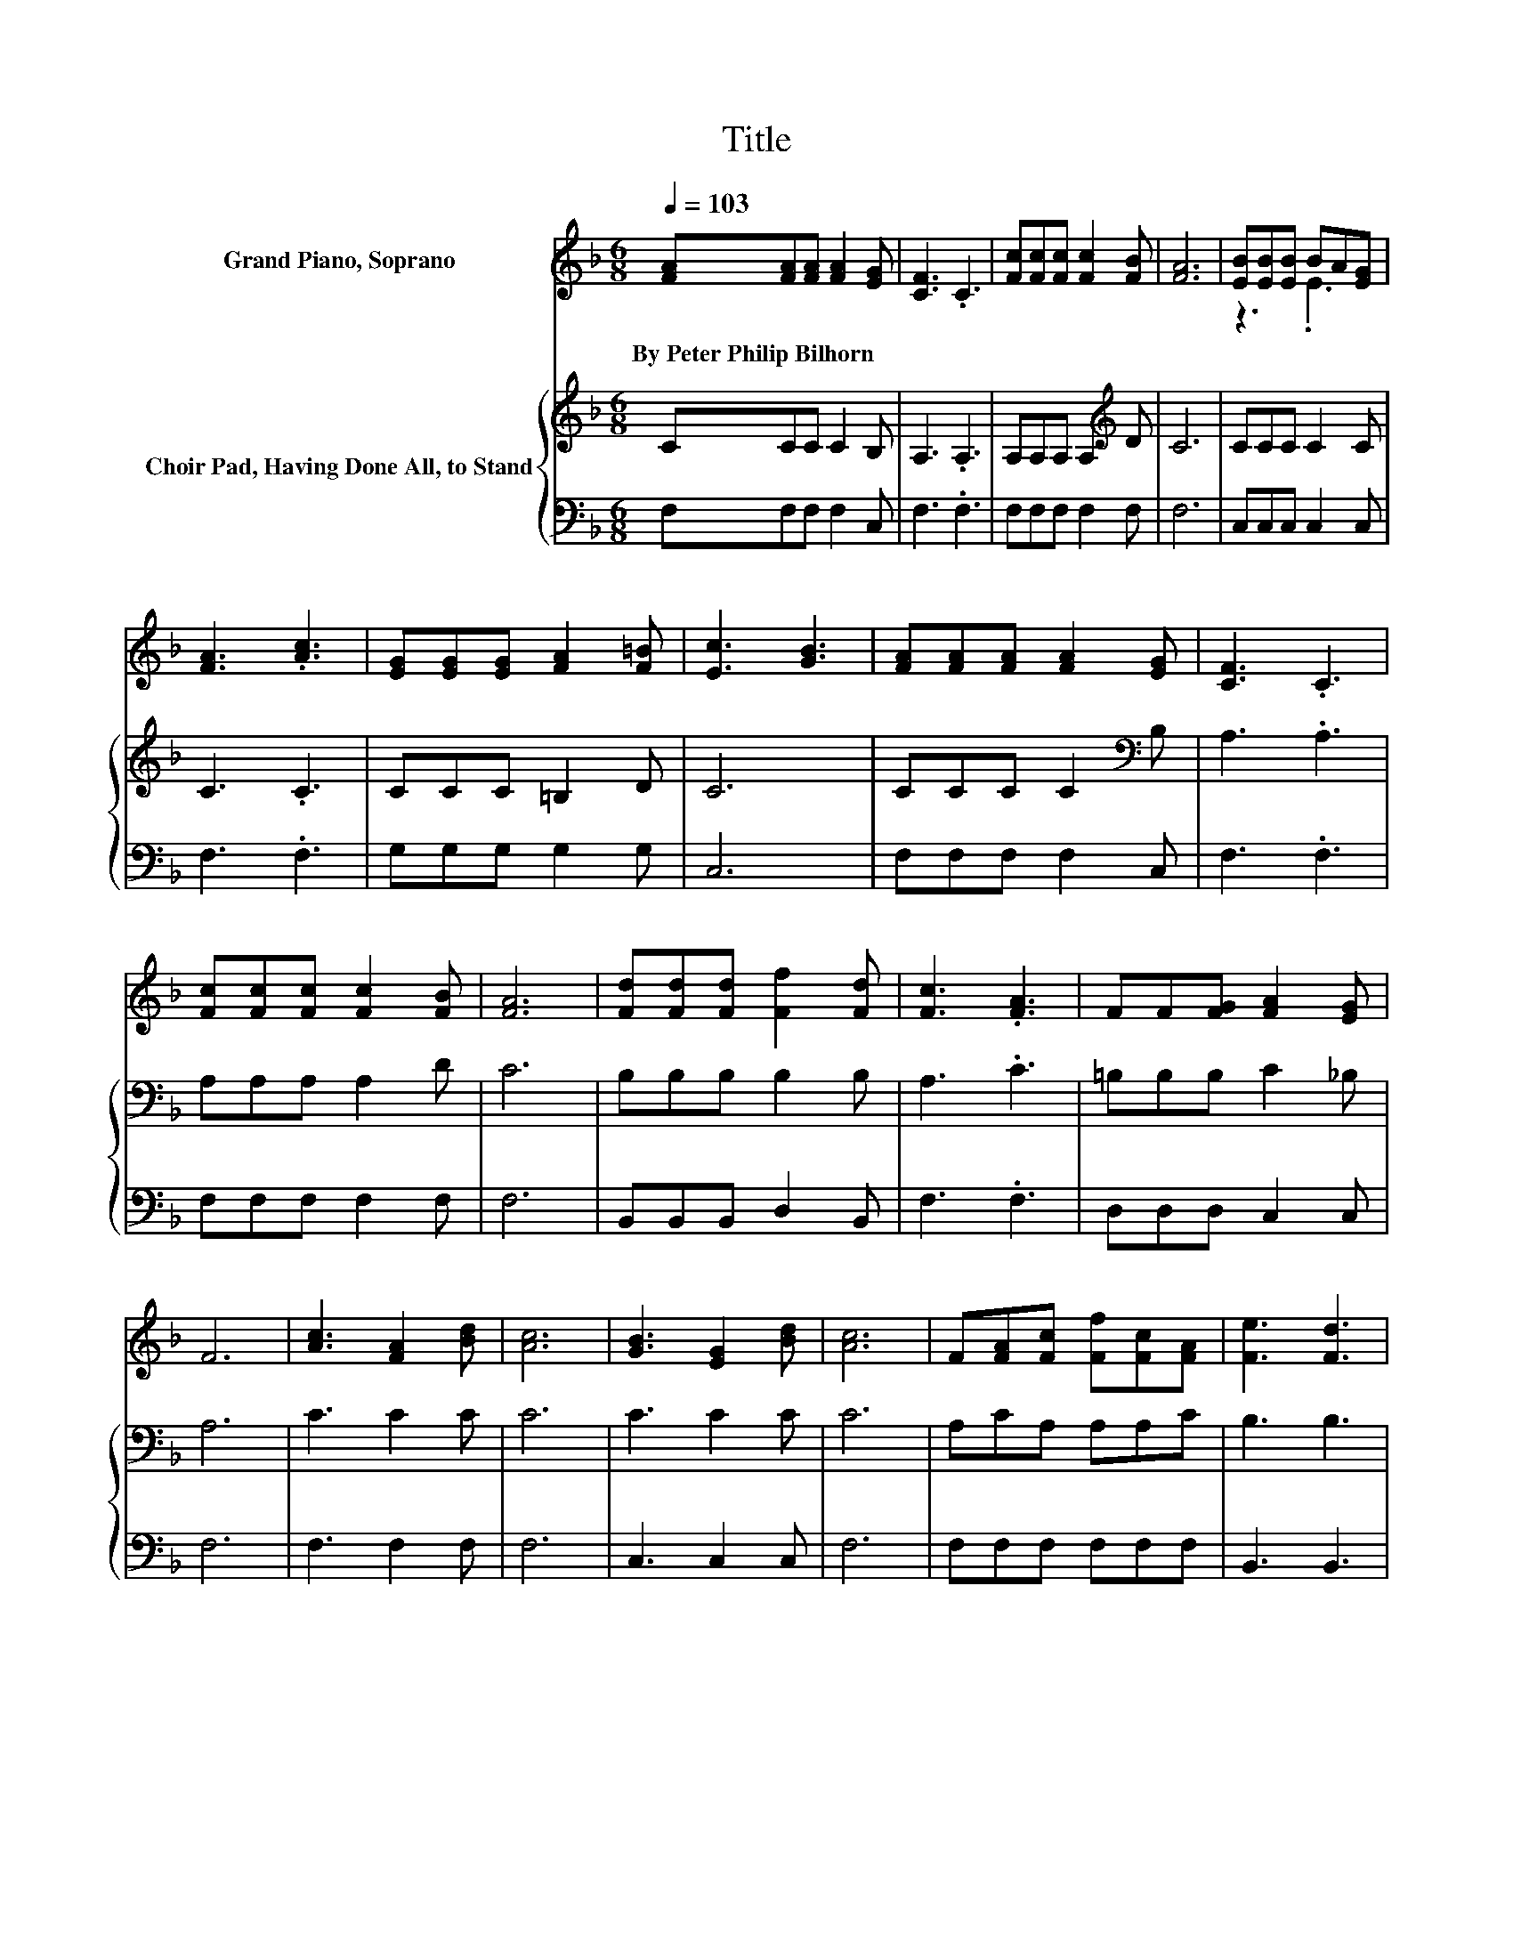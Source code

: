 X:1
T:Title
%%score ( 1 2 ) { 3 | 4 }
L:1/8
Q:1/4=103
M:6/8
K:F
V:1 treble nm="Grand Piano, Soprano"
V:2 treble 
V:3 treble nm="Choir Pad, Having Done All, to Stand"
V:4 bass 
V:1
 [FA][FA][FA] [FA]2 [EG] | [CF]3 .C3 | [Fc][Fc][Fc] [Fc]2 [FB] | [FA]6 | [EB][EB][EB] BA[EG] | %5
w: By~Peter~Philip~Bilhorn * * * *|||||
 [FA]3 .[Ac]3 | [EG][EG][EG] [FA]2 [F=B] | [Ec]3 [GB]3 | [FA][FA][FA] [FA]2 [EG] | [CF]3 .C3 | %10
w: |||||
 [Fc][Fc][Fc] [Fc]2 [FB] | [FA]6 | [Fd][Fd][Fd] [Ff]2 [Fd] | [Fc]3 .[FA]3 | FF[FG] [FA]2 [EG] | %15
w: |||||
 F6 | [Ac]3 [FA]2 [Bd] | [Ac]6 | [GB]3 [EG]2 [Bd] | [Ac]6 | F[FA][Fc] [Ff][Fc][FA] | [Fe]3 [Fd]3 | %22
w: |||||||
 [Fc][FA]F [FA]2 [EG] | [CF]6- | [CF]3 z3 |] %25
w: |||
V:2
 x6 | x6 | x6 | x6 | z3 .E3 | x6 | x6 | x6 | x6 | x6 | x6 | x6 | x6 | x6 | x6 | x6 | x6 | x6 | x6 | %19
 x6 | x6 | x6 | x6 | x6 | x6 |] %25
V:3
 CCC C2 B, | A,3 .A,3 | A,A,A, A,2[K:treble] D | C6 | CCC C2 C | C3 .C3 | CCC =B,2 D | C6 | %8
 CCC C2[K:bass] B, | A,3 .A,3 | A,A,A, A,2 D | C6 | B,B,B, B,2 B, | A,3 .C3 | =B,B,B, C2 _B, | %15
 A,6 | C3 C2 C | C6 | C3 C2 C | C6 | A,CA, A,A,C | B,3 B,3 | A,CA, C2 B, | A,6- | A,3 z3 |] %25
V:4
 F,F,F, F,2 C, | F,3 .F,3 | F,F,F, F,2 F, | F,6 | C,C,C, C,2 C, | F,3 .F,3 | G,G,G, G,2 G, | C,6 | %8
 F,F,F, F,2 C, | F,3 .F,3 | F,F,F, F,2 F, | F,6 | B,,B,,B,, D,2 B,, | F,3 .F,3 | D,D,D, C,2 C, | %15
 F,6 | F,3 F,2 F, | F,6 | C,3 C,2 C, | F,6 | F,F,F, F,F,F, | B,,3 B,,3 | C,C,C, C,2 C, | %23
 [F,,F,]6- | [F,,F,]3 z3 |] %25

